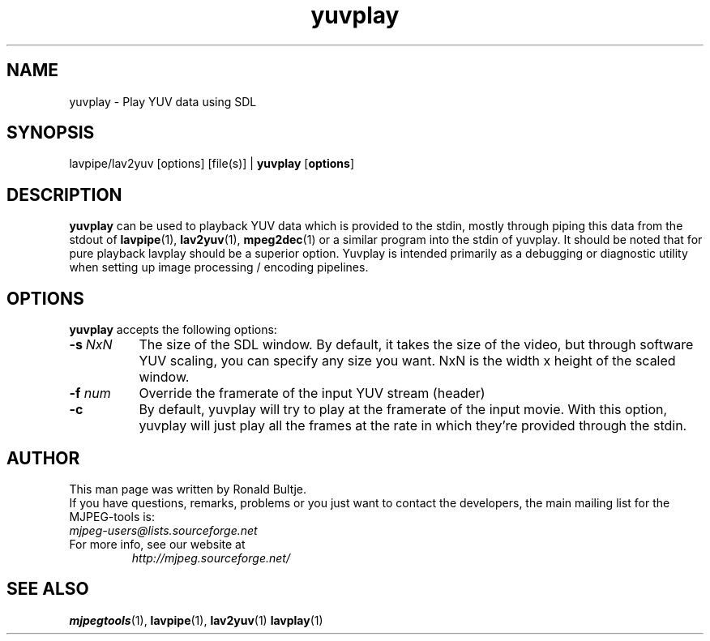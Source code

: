 .TH "yuvplay" "1" "2 June 2001" "MJPEG Linux Square" "MJPEG tools manual"

.SH NAME
yuvplay \- Play YUV data using SDL

.SH SYNOPSIS
lavpipe/lav2yuv [options] [file(s)] |
.B yuvplay
.RB [ options ]

.SH DESCRIPTION
\fByuvplay\fP can be used to playback YUV data which is provided to
the stdin, mostly through piping this data from the stdout of
\fBlavpipe\fP(1), \fBlav2yuv\fP(1), \fBmpeg2dec\fP(1) or a similar
program into the stdin of yuvplay.  It should be noted that for pure
playback lavplay should be a superior option. Yuvplay is intended
primarily as a debugging or diagnostic utility when setting up image
processing / encoding pipelines.  

.SH OPTIONS
\fByuvplay\fP accepts the following options:
.TP 8
.BI \-s \ NxN
The size of the SDL window. By default, it takes the size of the video,
but through software YUV scaling, you can specify any size you want.
NxN is the width x height of the scaled window.

.TP 8
.BI \-f " num"
Override the framerate of the input YUV stream (header)

.TP 8
.BI \-c
By default, yuvplay will try to play at the framerate of the input movie.
With this option, yuvplay will just play all the frames at the rate in
which they're provided through the stdin.

.SH AUTHOR
This man page was written by Ronald Bultje.
.br
If you have questions, remarks, problems or you just want to contact
the developers, the main mailing list for the MJPEG\-tools is:
  \fImjpeg\-users@lists.sourceforge.net\fP

.TP
For more info, see our website at
.I http://mjpeg.sourceforge.net/

.SH SEE ALSO
.BR mjpegtools (1),
.BR lavpipe (1),
.BR lav2yuv (1)
.BR lavplay (1)
